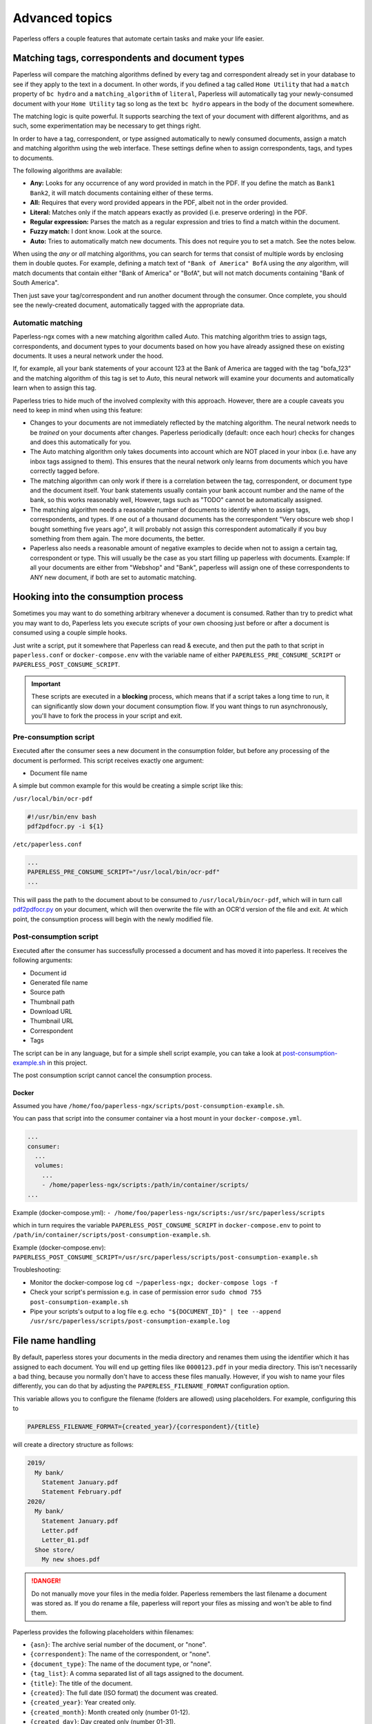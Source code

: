 ***************
Advanced topics
***************

Paperless offers a couple features that automate certain tasks and make your life
easier.

.. _advanced-matching:

Matching tags, correspondents and document types
################################################

Paperless will compare the matching algorithms defined by every tag and
correspondent already set in your database to see if they apply to the text in
a document.  In other words, if you defined a tag called ``Home Utility``
that had a ``match`` property of ``bc hydro`` and a ``matching_algorithm`` of
``literal``, Paperless will automatically tag your newly-consumed document with
your ``Home Utility`` tag so long as the text ``bc hydro`` appears in the body
of the document somewhere.

The matching logic is quite powerful. It supports searching the text of your
document with different algorithms, and as such, some experimentation may be
necessary to get things right.

In order to have a tag, correspondent, or type assigned automatically to newly
consumed documents, assign a match and matching algorithm using the web
interface. These settings define when to assign correspondents, tags, and types
to documents.

The following algorithms are available:

* **Any:** Looks for any occurrence of any word provided in match in the PDF.
  If you define the match as ``Bank1 Bank2``, it will match documents containing
  either of these terms.
* **All:** Requires that every word provided appears in the PDF, albeit not in the
  order provided.
* **Literal:** Matches only if the match appears exactly as provided (i.e. preserve ordering) in the PDF.
* **Regular expression:** Parses the match as a regular expression and tries to
  find a match within the document.
* **Fuzzy match:** I dont know. Look at the source.
* **Auto:** Tries to automatically match new documents. This does not require you
  to set a match. See the notes below.

When using the *any* or *all* matching algorithms, you can search for terms
that consist of multiple words by enclosing them in double quotes. For example,
defining a match text of ``"Bank of America" BofA`` using the *any* algorithm,
will match documents that contain either "Bank of America" or "BofA", but will
not match documents containing "Bank of South America".

Then just save your tag/correspondent and run another document through the
consumer.  Once complete, you should see the newly-created document,
automatically tagged with the appropriate data.


.. _advanced-automatic_matching:

Automatic matching
==================

Paperless-ngx comes with a new matching algorithm called *Auto*. This matching
algorithm tries to assign tags, correspondents, and document types to your
documents based on how you have already assigned these on existing documents. It
uses a neural network under the hood.

If, for example, all your bank statements of your account 123 at the Bank of
America are tagged with the tag "bofa_123" and the matching algorithm of this
tag is set to *Auto*, this neural network will examine your documents and
automatically learn when to assign this tag.

Paperless tries to hide much of the involved complexity with this approach.
However, there are a couple caveats you need to keep in mind when using this
feature:

* Changes to your documents are not immediately reflected by the matching
  algorithm. The neural network needs to be *trained* on your documents after
  changes. Paperless periodically (default: once each hour) checks for changes
  and does this automatically for you.
* The Auto matching algorithm only takes documents into account which are NOT
  placed in your inbox (i.e. have any inbox tags assigned to them). This ensures
  that the neural network only learns from documents which you have correctly
  tagged before.
* The matching algorithm can only work if there is a correlation between the
  tag, correspondent, or document type and the document itself. Your bank
  statements usually contain your bank account number and the name of the bank,
  so this works reasonably well, However, tags such as "TODO" cannot be
  automatically assigned.
* The matching algorithm needs a reasonable number of documents to identify when
  to assign tags, correspondents, and types. If one out of a thousand documents
  has the correspondent "Very obscure web shop I bought something five years
  ago", it will probably not assign this correspondent automatically if you buy
  something from them again. The more documents, the better.
* Paperless also needs a reasonable amount of negative examples to decide when
  not to assign a certain tag, correspondent or type. This will usually be the
  case as you start filling up paperless with documents. Example: If all your
  documents are either from "Webshop" and "Bank", paperless will assign one of
  these correspondents to ANY new document, if both are set to automatic matching.

Hooking into the consumption process
####################################

Sometimes you may want to do something arbitrary whenever a document is
consumed.  Rather than try to predict what you may want to do, Paperless lets
you execute scripts of your own choosing just before or after a document is
consumed using a couple simple hooks.

Just write a script, put it somewhere that Paperless can read & execute, and
then put the path to that script in ``paperless.conf`` or ``docker-compose.env`` with the variable name
of either ``PAPERLESS_PRE_CONSUME_SCRIPT`` or
``PAPERLESS_POST_CONSUME_SCRIPT``.

.. important::

    These scripts are executed in a **blocking** process, which means that if
    a script takes a long time to run, it can significantly slow down your
    document consumption flow.  If you want things to run asynchronously,
    you'll have to fork the process in your script and exit.


Pre-consumption script
======================

Executed after the consumer sees a new document in the consumption folder, but
before any processing of the document is performed. This script receives exactly
one argument:

* Document file name

A simple but common example for this would be creating a simple script like
this:

``/usr/local/bin/ocr-pdf``

.. code:: bash

    #!/usr/bin/env bash
    pdf2pdfocr.py -i ${1}

``/etc/paperless.conf``

.. code:: bash

    ...
    PAPERLESS_PRE_CONSUME_SCRIPT="/usr/local/bin/ocr-pdf"
    ...

This will pass the path to the document about to be consumed to ``/usr/local/bin/ocr-pdf``,
which will in turn call `pdf2pdfocr.py`_ on your document, which will then
overwrite the file with an OCR'd version of the file and exit.  At which point,
the consumption process will begin with the newly modified file.

.. _pdf2pdfocr.py: https://github.com/LeoFCardoso/pdf2pdfocr

.. _advanced-post_consume_script:

Post-consumption script
=======================

Executed after the consumer has successfully processed a document and has moved it
into paperless. It receives the following arguments:

* Document id
* Generated file name
* Source path
* Thumbnail path
* Download URL
* Thumbnail URL
* Correspondent
* Tags

The script can be in any language, but for a simple shell script
example, you can take a look at `post-consumption-example.sh`_ in this project.

The post consumption script cannot cancel the consumption process.

Docker
------
Assumed you have ``/home/foo/paperless-ngx/scripts/post-consumption-example.sh``.

You can pass that script into the consumer container via a host mount in your ``docker-compose.yml``.

.. code:: bash

  ...
  consumer:
    ...
    volumes:
      ...
      - /home/paperless-ngx/scripts:/path/in/container/scripts/
  ...

Example (docker-compose.yml): ``- /home/foo/paperless-ngx/scripts:/usr/src/paperless/scripts``

which in turn requires the variable ``PAPERLESS_POST_CONSUME_SCRIPT`` in ``docker-compose.env``  to point to ``/path/in/container/scripts/post-consumption-example.sh``.

Example (docker-compose.env): ``PAPERLESS_POST_CONSUME_SCRIPT=/usr/src/paperless/scripts/post-consumption-example.sh``

Troubleshooting:

- Monitor the docker-compose log ``cd ~/paperless-ngx; docker-compose logs -f``
- Check your script's permission e.g. in case of permission error ``sudo chmod 755 post-consumption-example.sh``
- Pipe your scripts's output to a log file e.g. ``echo "${DOCUMENT_ID}" | tee --append /usr/src/paperless/scripts/post-consumption-example.log``

.. _post-consumption-example.sh: https://github.com/paperless-ngx/paperless-ngx/blob/main/scripts/post-consumption-example.sh

.. _advanced-file_name_handling:

File name handling
##################

By default, paperless stores your documents in the media directory and renames them
using the identifier which it has assigned to each document. You will end up getting
files like ``0000123.pdf`` in your media directory. This isn't necessarily a bad
thing, because you normally don't have to access these files manually. However, if
you wish to name your files differently, you can do that by adjusting the
``PAPERLESS_FILENAME_FORMAT`` configuration option.

This variable allows you to configure the filename (folders are allowed) using
placeholders. For example, configuring this to

.. code:: bash

    PAPERLESS_FILENAME_FORMAT={created_year}/{correspondent}/{title}

will create a directory structure as follows:

.. code::

    2019/
      My bank/
        Statement January.pdf
        Statement February.pdf
    2020/
      My bank/
        Statement January.pdf
        Letter.pdf
        Letter_01.pdf
      Shoe store/
        My new shoes.pdf

.. danger::

    Do not manually move your files in the media folder. Paperless remembers the
    last filename a document was stored as. If you do rename a file, paperless will
    report your files as missing and won't be able to find them.

Paperless provides the following placeholders within filenames:

* ``{asn}``: The archive serial number of the document, or "none".
* ``{correspondent}``: The name of the correspondent, or "none".
* ``{document_type}``: The name of the document type, or "none".
* ``{tag_list}``: A comma separated list of all tags assigned to the document.
* ``{title}``: The title of the document.
* ``{created}``: The full date (ISO format) the document was created.
* ``{created_year}``: Year created only.
* ``{created_month}``: Month created only (number 01-12).
* ``{created_day}``: Day created only (number 01-31).
* ``{added}``: The full date (ISO format) the document was added to paperless.
* ``{added_year}``: Year added only.
* ``{added_month}``: Month added only (number 01-12).
* ``{added_day}``: Day added only (number 01-31).


Paperless will try to conserve the information from your database as much as possible.
However, some characters that you can use in document titles and correspondent names (such
as ``: \ /`` and a couple more) are not allowed in filenames and will be replaced with dashes.

If paperless detects that two documents share the same filename, paperless will automatically
append ``_01``, ``_02``, etc to the filename. This happens if all the placeholders in a filename
evaluate to the same value.

.. hint::

    Paperless checks the filename of a document whenever it is saved. Therefore,
    you need to update the filenames of your documents and move them after altering
    this setting by invoking the :ref:`document renamer <utilities-renamer>`.

.. warning::

    Make absolutely sure you get the spelling of the placeholders right, or else
    paperless will use the default naming scheme instead.

.. caution::

    As of now, you could totally tell paperless to store your files anywhere outside
    the media directory by setting

    .. code::

        PAPERLESS_FILENAME_FORMAT=../../my/custom/location/{title}

    However, keep in mind that inside docker, if files get stored outside of the
    predefined volumes, they will be lost after a restart of paperless.
